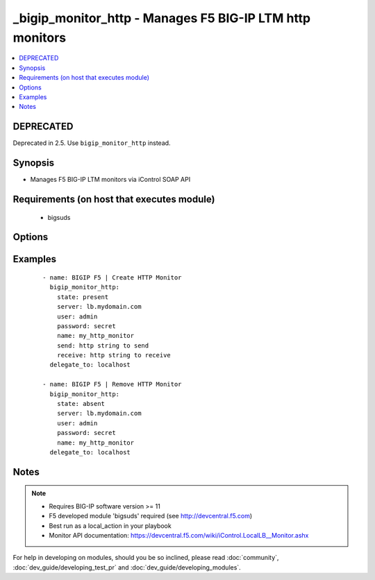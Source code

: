 .. __bigip_monitor_http:


_bigip_monitor_http - Manages F5 BIG-IP LTM http monitors
+++++++++++++++++++++++++++++++++++++++++++++++++++++++++

.. versionadded:: 1.4


.. contents::
   :local:
   :depth: 2

DEPRECATED
----------

Deprecated in 2.5. Use ``bigip_monitor_http`` instead.

Synopsis
--------

* Manages F5 BIG-IP LTM monitors via iControl SOAP API


Requirements (on host that executes module)
-------------------------------------------

  * bigsuds


Options
-------

.. raw:: html

    <table border=1 cellpadding=4>
    <tr>
    <th class="head">parameter</th>
    <th class="head">required</th>
    <th class="head">default</th>
    <th class="head">choices</th>
    <th class="head">comments</th>
    </tr>
                <tr><td>interval<br/><div style="font-size: small;"></div></td>
    <td>no</td>
    <td>none</td>
        <td></td>
        <td><div>The interval specifying how frequently the monitor instance of this template will run. By default, this interval is used for up and down states. The default API setting is 5.</div>        </td></tr>
                <tr><td>ip<br/><div style="font-size: small;"></div></td>
    <td>no</td>
    <td>none</td>
        <td></td>
        <td><div>IP address part of the ipport definition. The default API setting is "0.0.0.0".</div>        </td></tr>
                <tr><td>name<br/><div style="font-size: small;"></div></td>
    <td>yes</td>
    <td></td>
        <td></td>
        <td><div>Monitor name</div></br>
    <div style="font-size: small;">aliases: monitor<div>        </td></tr>
                <tr><td>parent<br/><div style="font-size: small;"></div></td>
    <td>no</td>
    <td>http</td>
        <td></td>
        <td><div>The parent template of this monitor template</div>        </td></tr>
                <tr><td>parent_partition<br/><div style="font-size: small;"></div></td>
    <td>no</td>
    <td>Common</td>
        <td></td>
        <td><div>Partition for the parent monitor</div>        </td></tr>
                <tr><td>partition<br/><div style="font-size: small;"></div></td>
    <td>no</td>
    <td>Common</td>
        <td></td>
        <td><div>Partition for the monitor</div>        </td></tr>
                <tr><td>password<br/><div style="font-size: small;"></div></td>
    <td>yes</td>
    <td></td>
        <td></td>
        <td><div>The password for the user account used to connect to the BIG-IP. This option can be omitted if the environment variable <code>F5_PASSWORD</code> is set.</div>        </td></tr>
                <tr><td>port<br/><div style="font-size: small;"></div></td>
    <td>no</td>
    <td>none</td>
        <td></td>
        <td><div>Port address part of the ip/port definition. The default API setting is 0.</div>        </td></tr>
                <tr><td>receive<br/><div style="font-size: small;"></div></td>
    <td>yes</td>
    <td>none</td>
        <td></td>
        <td><div>The receive string for the monitor call</div>        </td></tr>
                <tr><td>receive_disable<br/><div style="font-size: small;"></div></td>
    <td>yes</td>
    <td>none</td>
        <td></td>
        <td><div>The receive disable string for the monitor call</div>        </td></tr>
                <tr><td>send<br/><div style="font-size: small;"></div></td>
    <td>yes</td>
    <td>none</td>
        <td></td>
        <td><div>The send string for the monitor call</div>        </td></tr>
                <tr><td>server<br/><div style="font-size: small;"></div></td>
    <td>yes</td>
    <td></td>
        <td></td>
        <td><div>The BIG-IP host. This option can be omitted if the environment variable <code>F5_SERVER</code> is set.</div>        </td></tr>
                <tr><td>server_port<br/><div style="font-size: small;"> (added in 2.2)</div></td>
    <td>no</td>
    <td>443</td>
        <td></td>
        <td><div>The BIG-IP server port. This option can be omitted if the environment variable <code>F5_SERVER_PORT</code> is set.</div>        </td></tr>
                <tr><td>state<br/><div style="font-size: small;"></div></td>
    <td>no</td>
    <td>present</td>
        <td><ul><li>present</li><li>absent</li></ul></td>
        <td><div>Monitor state</div>        </td></tr>
                <tr><td>time_until_up<br/><div style="font-size: small;"></div></td>
    <td>no</td>
    <td>none</td>
        <td></td>
        <td><div>Specifies the amount of time in seconds after the first successful response before a node will be marked up. A value of 0 will cause a node to be marked up immediately after a valid response is received from the node. The default API setting is 0.</div>        </td></tr>
                <tr><td>timeout<br/><div style="font-size: small;"></div></td>
    <td>no</td>
    <td>none</td>
        <td></td>
        <td><div>The number of seconds in which the node or service must respond to the monitor request. If the target responds within the set time period, it is considered up. If the target does not respond within the set time period, it is considered down. You can change this number to any number you want, however, it should be 3 times the interval number of seconds plus 1 second. The default API setting is 16.</div>        </td></tr>
                <tr><td>user<br/><div style="font-size: small;"></div></td>
    <td>yes</td>
    <td></td>
        <td></td>
        <td><div>The username to connect to the BIG-IP with. This user must have administrative privileges on the device. This option can be omitted if the environment variable <code>F5_USER</code> is set.</div>        </td></tr>
                <tr><td>validate_certs<br/><div style="font-size: small;"> (added in 2.0)</div></td>
    <td>no</td>
    <td>True</td>
        <td><ul><li>True</li><li>False</li></ul></td>
        <td><div>If <code>no</code>, SSL certificates will not be validated. This should only be used on personally controlled sites using self-signed certificates. This option can be omitted if the environment variable <code>F5_VALIDATE_CERTS</code> is set.</div>        </td></tr>
        </table>
    </br>



Examples
--------

 ::

    
    - name: BIGIP F5 | Create HTTP Monitor
      bigip_monitor_http:
        state: present
        server: lb.mydomain.com
        user: admin
        password: secret
        name: my_http_monitor
        send: http string to send
        receive: http string to receive
      delegate_to: localhost
    
    - name: BIGIP F5 | Remove HTTP Monitor
      bigip_monitor_http:
        state: absent
        server: lb.mydomain.com
        user: admin
        password: secret
        name: my_http_monitor
      delegate_to: localhost


Notes
-----

.. note::
    - Requires BIG-IP software version >= 11
    - F5 developed module 'bigsuds' required (see http://devcentral.f5.com)
    - Best run as a local_action in your playbook
    - Monitor API documentation: https://devcentral.f5.com/wiki/iControl.LocalLB__Monitor.ashx


For help in developing on modules, should you be so inclined, please read :doc:`community`, :doc:`dev_guide/developing_test_pr` and :doc:`dev_guide/developing_modules`.